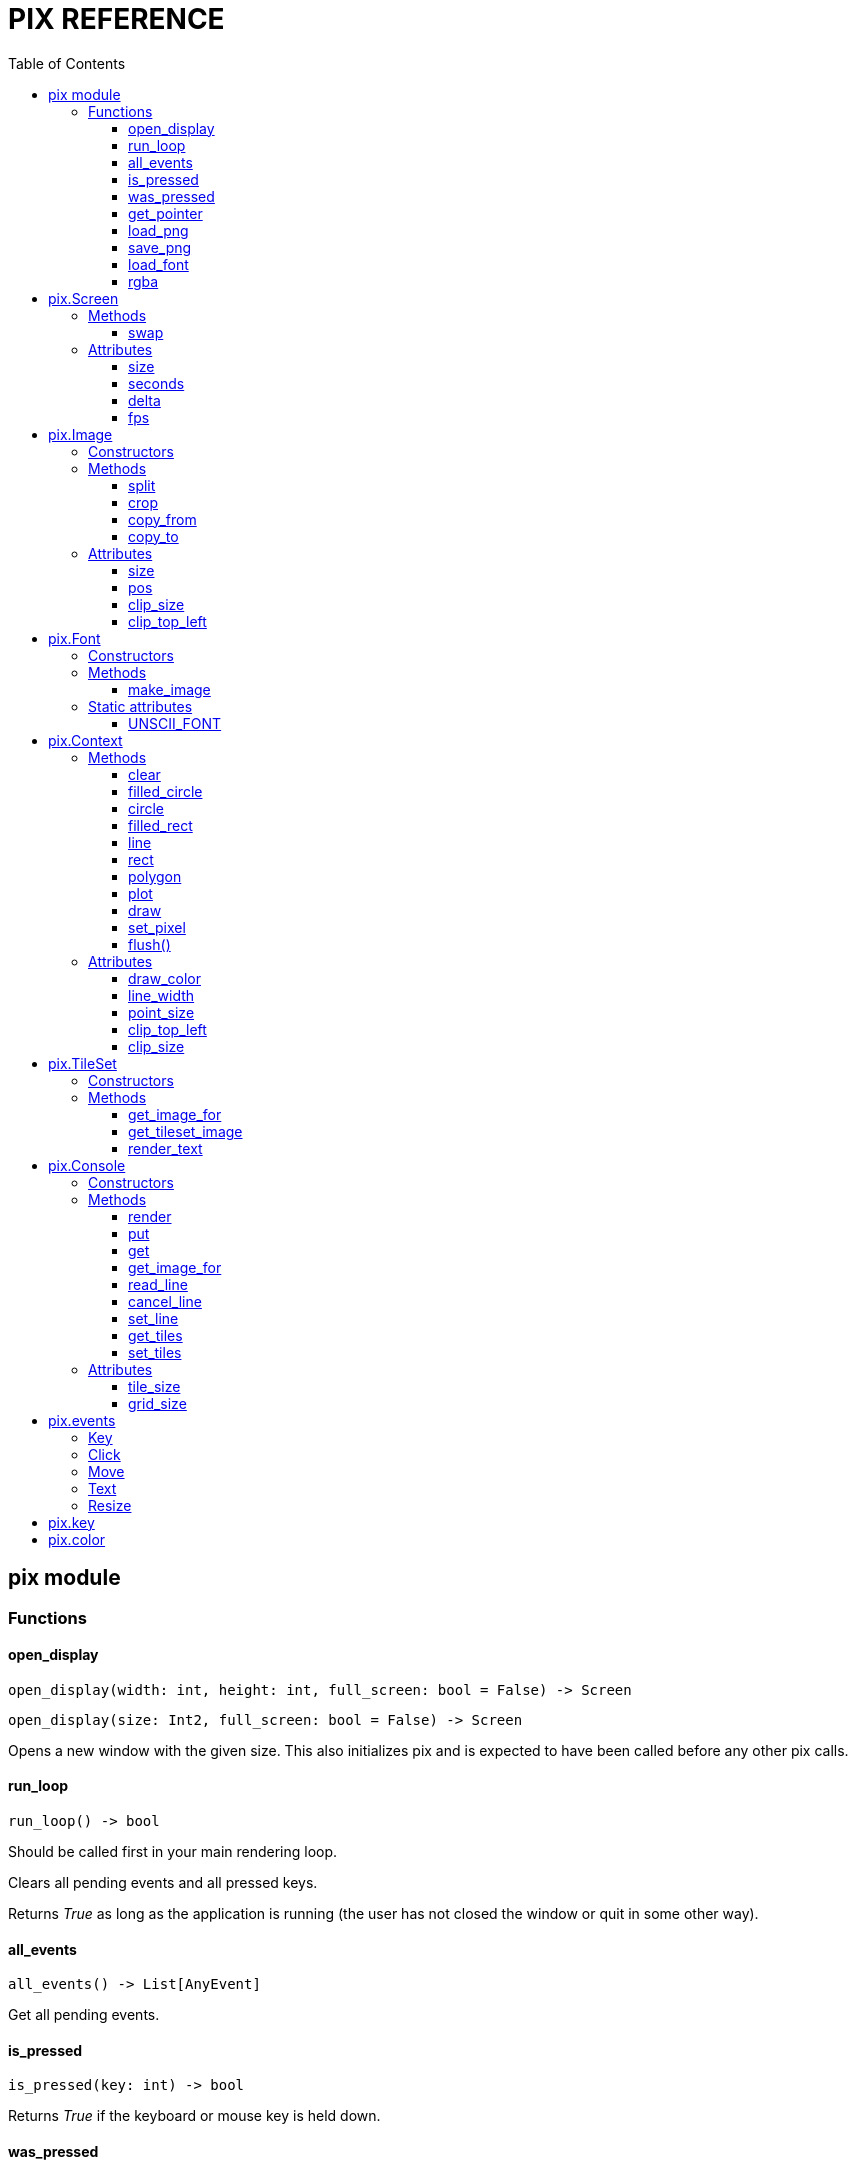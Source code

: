 = PIX REFERENCE
:toc: left
:toclevels: 5
:source-highlighter: rouge

== pix module

=== Functions

==== open_display
[source,python]
open_display(width: int, height: int, full_screen: bool = False) -> Screen

[source,python]
open_display(size: Int2, full_screen: bool = False) -> Screen

Opens a new window with the given size. This also initializes pix and is expected to have been called before any other pix calls.

==== run_loop
[source,python]
run_loop() -> bool

Should be called first in your main rendering loop.

Clears all pending events and all pressed keys.

Returns _True_ as long as the application is running (the user has not closed the window or quit in some other way).

==== all_events
[source,python]
all_events() -> List[AnyEvent]

Get all pending events.

==== is_pressed
[source,python]
is_pressed(key: int) -> bool

Returns _True_ if the keyboard or mouse key is held down.

==== was_pressed
[source,python]
was_pressed(key: int) -> bool

Returns _True_ if the keyboard or mouse key was pressed this loop. `run_loop()` refreshes these states.

==== get_pointer
[source,python]
get_pointer() -> Float2

Get the xy coordinate of the mouse pointer (in screen space).

==== load_png
[source,python]
load_png(file_name: str) -> Image

Create an _Image_ from a png file on disk.

==== save_png
[source,python]
save_png(file_name: str, image: Image)

Save _Image_ to disk.

==== load_font
[source,python]
load_font(file_name: str, size: int) -> Font

Load TTF Font

==== rgba
[source,python]
rgba(r: float, g:float, b:float, a: float) -> int

Create a color from 4 color components

== pix.Screen

Represents the display on which rendering takes place. Normally you have only one Screen, that which is returned by `open_display()`.

=== Methods

==== swap
[source,python]
swap()

Synchronize with the frame rate of the display and swap buffers. This is
normally the last thing you do in your render loop.

=== Attributes

==== size
[source,python]
size : Float2

The size of the window/screen

==== seconds
[source,python]
seconds : float

Number of seconds since screen opened.

==== delta
[source,python]
delta : float

Number of seconds since last frame.

==== fps
[source,python]
fps : int

Current target fps. Set this to `0` to not lock to a specific frame rate. In
that case you need to make sure all your movements are time based.

== pix.Image

An Image is a reference to an array of pixels. More specifically, it is a set of UV coordinates and a reference to an Open GL/GLES Texture.

=== Constructors
[source,python]
Image(width: int, height:int) -> Image

[source,python]
Image(size: Int2) -> Image

Creates an empty Image of the given size. See `load_png()` for loading an Image from disk.

=== Methods

==== split
[source,python]
split(cols: int, rows: int) -> List[Image]

Split the image into _cols_ * _rows_ smaller images

[source,python]
split(width: int, height: int) -> List[Image]

Splits the image into as many _width_ * _height_ images as possible, first going left to right, then top to bottom.

==== crop
[source,python]
crop(top_left: Int2, size: Int2) -> Image

Crop the image. Returns a new view into the image.

==== copy_from
[source,python]
copy_from(image: Image)

Replace the pixels of this image with the pixels of another image.

Images can be of different sizes. In practice, the source image is used as
a texture and rendered onto the destination image.

==== copy_to
[source,python]
copy_to(image: Image)

The inverse of `copy_from()`, copy this image onto another image.

=== Attributes

==== size
[source,python]
size : Float2

Size of image in pixels. Derived from the UV coordinates associated with
this image.

==== pos
[source,python]
pos: Float2

Location of this image within its backing texture. Derived from the UV coordinates associated with this image.

After _splitting_ an image into parts, _pos_ can be used to still render the image parts relative to the other parts.

==== clip_size
[source,python]
clip_size: Float2

==== clip_top_left
[source,python]
clip_top_left: Float2

== pix.Font

=== Constructors

[source,python]
Font(font_file: str, font_size: int)

=== Methods

==== make_image
[source,python]
make_image(text: str, size:int, color: int = pix.color.WHITE) -> Image

Create an image from the given text.

=== Static attributes

==== UNSCII_FONT

[source,python]
Font.UNSCII_FONT: Font

Static reference to the _unscii_ font, used as default font for the console.


== pix.Context

A `Context` is a rendering context that keeps track of rendering state. You normally need a Context to perform any rendering.

The `Screen` object, as well as all `Image` both inherit `Context`.

=== Methods

==== clear
[source,python]
clear(color: int = pix.color.BLACK)

Clear the render target with the color


==== filled_circle
[source,python]
filled_circle(center: Float2, radius: float)

Draw a filled circle.


==== circle
[source,python]
circle(center: Float2, radius: float)

Draw a circle.


==== filled_rect
[source,python]
filled_rect(top_left: Float2, size: Float2)

Draw a filled rectangle.


==== line
[source,python]
line(start: Float2, end: Float2)

[source,python]
line(end: Float2)

Draw a line.


==== rect
[source,python]
rect(top_left: Float2, size: Float2)

Draw a rectangle from lines.


==== polygon
[source,python]
polygon(points: List[Float2], convex: bool = False)

Draw a polygon using the list of points. Use `convex` = true
to avoid the concave ear cutting algorithm if you know the polygon
is convex.


==== plot
[source,python]
plot(point: Float2, color: int)

[source,python]
plot(points: List[float], colors: List[int])

Draw a point or list of points with the given color. Uses hardware points
which may or may not be round, and may or may not be affected by `context.point_size`.


==== draw
[source,python]
draw(image: Image, top_left: Float2 = None, size: Float2 = (0,0))

[source,python]
draw(image: Image, center: Float2 = None, size: Float2 = (0,0), rot = 0)

Draw an `image` on to a context at the location given by `top_left`

If `size` is given, scale the image to that size (in screen coordinates). Size can be negative to flip the image.

If `rot` is given, rotate image around `center`


==== set_pixel
[source,python]
set_pixel(point: Int2, color: int)

Write a pixel directly into a CPU side copy of the texture. Use `flush()` to
flush changes back into the the actual texture.

====  flush()
[source,python]
flush()

Flush pixel operations by uploading the CPU side pixel array to the texture,
and then removing the array.


=== Attributes

==== draw_color
[source,python]
draw_color : int

The color to use for drawing operations

==== line_width
[source,python]
line_width : float

The width of lines and rects


==== point_size
[source,python]
point_size : float

The radius of points. May not be supported on all platforms.

==== clip_top_left
[source,python]
clip_top_left : Int2

==== clip_size
[source,python]
clip_size : Int2

== pix.TileSet

=== Constructors

[source,python]
TileSet(font_file: str, size: int)

[source,python]
TileSet(font: pix.Font, tile_size: Float2)

=== Methods

==== get_image_for
[source,python]
get_image_for(tile: int) -> Image

==== get_tileset_image
[source,python]
get_tileset_image() -> Image

==== render_text
[source,python]
render_text(screen: Screen, text: str, pos: Float2, size: Float2)

[source,python]
render_text(screen: Screen, text: str, points: List[Float2])

== pix.Console

=== Constructors

[source,python]
Console(cols: int, rows: int, font_file: str = "", tile_size: Int2 = (0,0), font_size: int = 0)

Create a Console that can display `cols`*`rows` characters or tiles.

`font_file` is the file name of a TTF font to use a backing. If no font is given, the built-in _Unscii_ font will be used.

`tile_size` sets the size in pixels of each tile. If not given, it will be derived from the size of a character in the font with the provided `font_size`.


[source,python]
Console(cols: int, rows: int, tile_set: TileSet)

Create a Console that can display `cols`*`rows` characters or tiles, and use the given `TileSet`.

=== Methods

==== render
[source,python]
render(context: Context, pos: Float2 = (0,0), size: Float2 = (0,0))

Render the console using the context. `pos` and `size` are in pixels. If `size`
is not given, it defaults to `tile_size*grid_size`.

To render a full screen console (scaling as needed):

`console.render(screen.context, size=screen.size)`

==== put
[source,python]
put(pos: Int2, tile: int, fg: int = color.WHITE, bg: int = color.BLACK)

Put a tile or text on the console

==== get
[source,python]
get(pos: Int2) -> int

==== get_image_for
[source,python]
get_image_for(tile: int) -> Image

Get an image referencing a specific tile in the tile set for
the console. Normally used to define your own tiles;
`console.get_image_for(1024).copy_from(some_tile_image)`

==== read_line
[source,python]
read_line()

Puts the console in _line edit mode_.

A cursor will be shown and all text events will be captured by the console
until _Enter_ is pressed. At this point the entire line will be pushed as a
TextEvent.

==== cancel_line
[source,python]
cancel_line()

Cancels line editing.

==== set_line
[source,python]
set_line(text: str)

Updates the contents of the edited line


==== get_tiles
[source,python]
get_tiles() -> List[int]

Get all the tiles and colors as an array of ints.

Format is: `[tile0, fg0, bg0, tile1, fg1, bg1 ...]` etc.

==== set_tiles
[source,python]
set_tiles(List[int])

Set all the tiles and colors from an array of ints.


=== Attributes

==== tile_size
[source,python]
tile_size: Int2

Size of a single tile or character in pixels.

==== grid_size
[source,python]
grid_size: Int2

Size of the grid; Number of columns and rows.

== pix.events

=== Key
Event sent when a key was pressed

[source,python]
key: int
mods: int

=== Click
Event sent when use clicks on the screen

[source,python]
x: int
y: int
pos: Float2
buttons: int

=== Move
Event sent when user moves mouse

[source,python]
x: int
y: int
pos: Float2
buttons: int

=== Text
Event sent when text was input in the window. This event is used by `Console.read_line()` to post its result.

[source,python]
text: str

=== Resize
Screen was resized

[source,python]
size: Float2

== pix.key

Constants for keys on keyboards and other devices

[source,python]
----
# Cursor keys and gamepad
pix.key.LEFT
pix.key.RIGHT
pix.key.UP
pix.key.DOWN

# Mouse buttons
pix.key.LEFT_MOUSE
pix.key.RIGHT_MOUSE
pix.key.MIDDLE_MOUSE
pix.key.MOUSE4
pix.key.MOUSE5

# Gamepad
pix.key.FIRE
pix.key.A1
pix.key.X1
pix.key.Y1
pix.key.B1
pix.key.R1
pix.key.L1
pix.key.R2
pix.key.L2
pix.key.SELECT
pix.key.START

# Keyboard

pix.key.ENTER
pix.key.BACKSPACE
pix.key.TAB
pix.key.END
pix.key.HOME
pix.key.DELETE
pix.key.PAGEDOWN
pix.key.PAGEUP
pix.key.INSERT
pix.key.ESCAPE
pix.key.SPACE

pix.key.F1
pix.key.F2
pix.key.F3
pix.key.F4
pix.key.F5
pix.key.F6
pix.key.F7
pix.key.F8
pix.key.F9
pix.key.F10
pix.key.F11
pix.key.F12
----

== pix.color

Constants for colors

[source,python]
pix.color.BLACK
pix.color.WHITE
pix.color.RED
pix.color.CYAN
pix.color.PURPLE
pix.color.GREEN
pix.color.BLUE
pix.color.YELLOW
pix.color.ORANGE
pix.color.BROWN
pix.color.LIGHT_RED
pix.color.DARK_GREY
pix.color.GREY
pix.color.LIGHT_GREEN
pix.color.LIGHT_BLUE
pix.color.LIGHT_GREY
